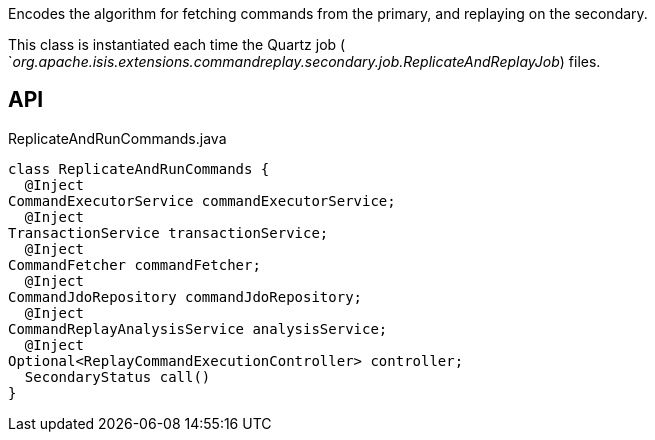 :Notice: Licensed to the Apache Software Foundation (ASF) under one or more contributor license agreements. See the NOTICE file distributed with this work for additional information regarding copyright ownership. The ASF licenses this file to you under the Apache License, Version 2.0 (the "License"); you may not use this file except in compliance with the License. You may obtain a copy of the License at. http://www.apache.org/licenses/LICENSE-2.0 . Unless required by applicable law or agreed to in writing, software distributed under the License is distributed on an "AS IS" BASIS, WITHOUT WARRANTIES OR  CONDITIONS OF ANY KIND, either express or implied. See the License for the specific language governing permissions and limitations under the License.

Encodes the algorithm for fetching commands from the primary, and replaying on the secondary.

This class is instantiated each time the Quartz job ( `_org.apache.isis.extensions.commandreplay.secondary.job.ReplicateAndReplayJob_) files.

== API

.ReplicateAndRunCommands.java
[source,java]
----
class ReplicateAndRunCommands {
  @Inject
CommandExecutorService commandExecutorService;
  @Inject
TransactionService transactionService;
  @Inject
CommandFetcher commandFetcher;
  @Inject
CommandJdoRepository commandJdoRepository;
  @Inject
CommandReplayAnalysisService analysisService;
  @Inject
Optional<ReplayCommandExecutionController> controller;
  SecondaryStatus call()
}
----

